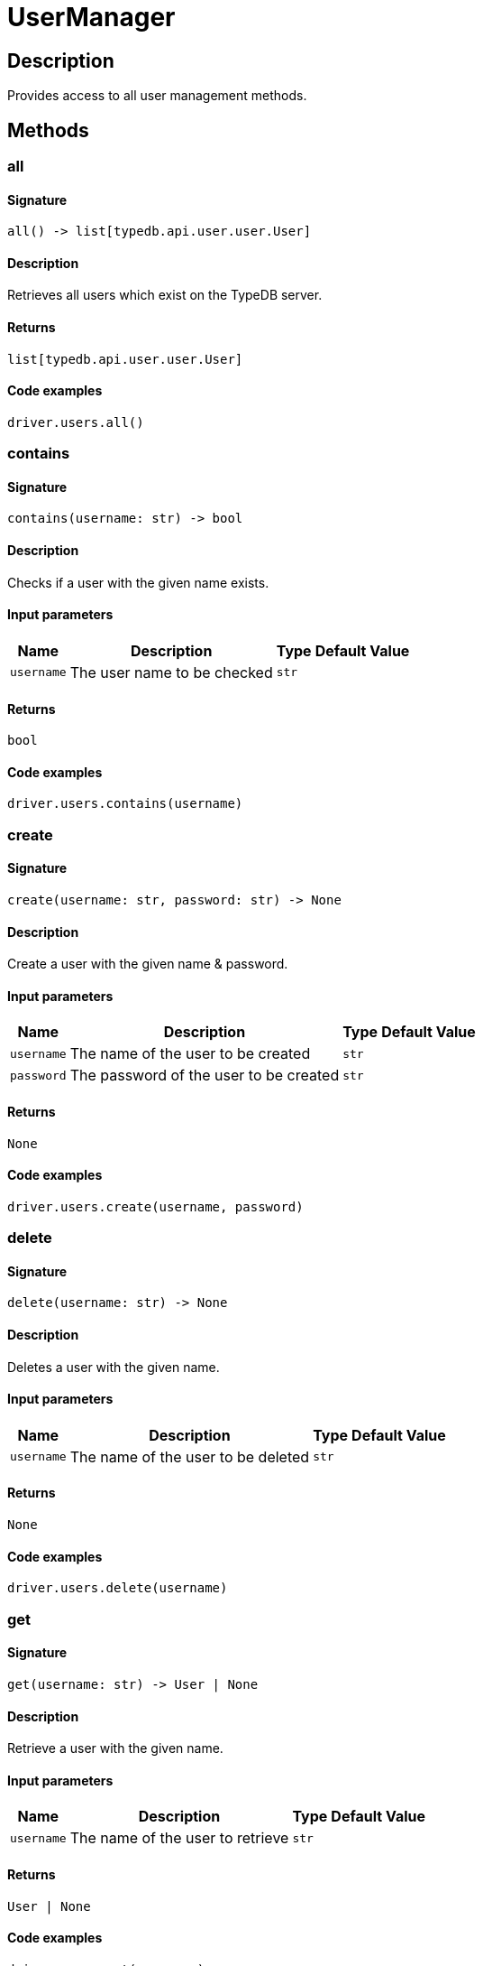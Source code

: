 [#_UserManager]
= UserManager

== Description

Provides access to all user management methods.

== Methods

// tag::methods[]
[#_all]
=== all

==== Signature

[source,python]
----
all() -> list[typedb.api.user.user.User]
----

==== Description

Retrieves all users which exist on the TypeDB server.

==== Returns

`list[typedb.api.user.user.User]`

==== Code examples

[source,python]
----
driver.users.all()
----

[#_contains]
=== contains

==== Signature

[source,python]
----
contains(username: str) -> bool
----

==== Description

Checks if a user with the given name exists.

==== Input parameters

[cols="~,~,~,~"]
[options="header"]
|===
|Name |Description |Type |Default Value
a| `username` a| The user name to be checked a| `str` a| 
|===

==== Returns

`bool`

==== Code examples

[source,python]
----
driver.users.contains(username)
----

[#_create]
=== create

==== Signature

[source,python]
----
create(username: str, password: str) -> None
----

==== Description

Create a user with the given name &amp; password.

==== Input parameters

[cols="~,~,~,~"]
[options="header"]
|===
|Name |Description |Type |Default Value
a| `username` a| The name of the user to be created a| `str` a| 
a| `password` a| The password of the user to be created a| `str` a| 
|===

==== Returns

`None`

==== Code examples

[source,python]
----
driver.users.create(username, password)
----

[#_delete]
=== delete

==== Signature

[source,python]
----
delete(username: str) -> None
----

==== Description

Deletes a user with the given name.

==== Input parameters

[cols="~,~,~,~"]
[options="header"]
|===
|Name |Description |Type |Default Value
a| `username` a| The name of the user to be deleted a| `str` a| 
|===

==== Returns

`None`

==== Code examples

[source,python]
----
driver.users.delete(username)
----

[#_get]
=== get

==== Signature

[source,python]
----
get(username: str) -> User | None
----

==== Description

Retrieve a user with the given name.

==== Input parameters

[cols="~,~,~,~"]
[options="header"]
|===
|Name |Description |Type |Default Value
a| `username` a| The name of the user to retrieve a| `str` a| 
|===

==== Returns

`User | None`

==== Code examples

[source,python]
----
driver.users.get(username)
----

[#_password_set]
=== password_set

==== Signature

[source,python]
----
password_set(username: str, password: str) -> None
----

==== Description

Sets a new password for a user. This operation can only be performed by administrators.

==== Input parameters

[cols="~,~,~,~"]
[options="header"]
|===
|Name |Description |Type |Default Value
a| `username` a| The name of the user to set the password of a| `str` a| 
a| `password` a| The new password a| `str` a| 
|===

==== Returns

`None`

==== Code examples

[source,python]
----
driver.users.password_set(username, password)
----

// end::methods[]
